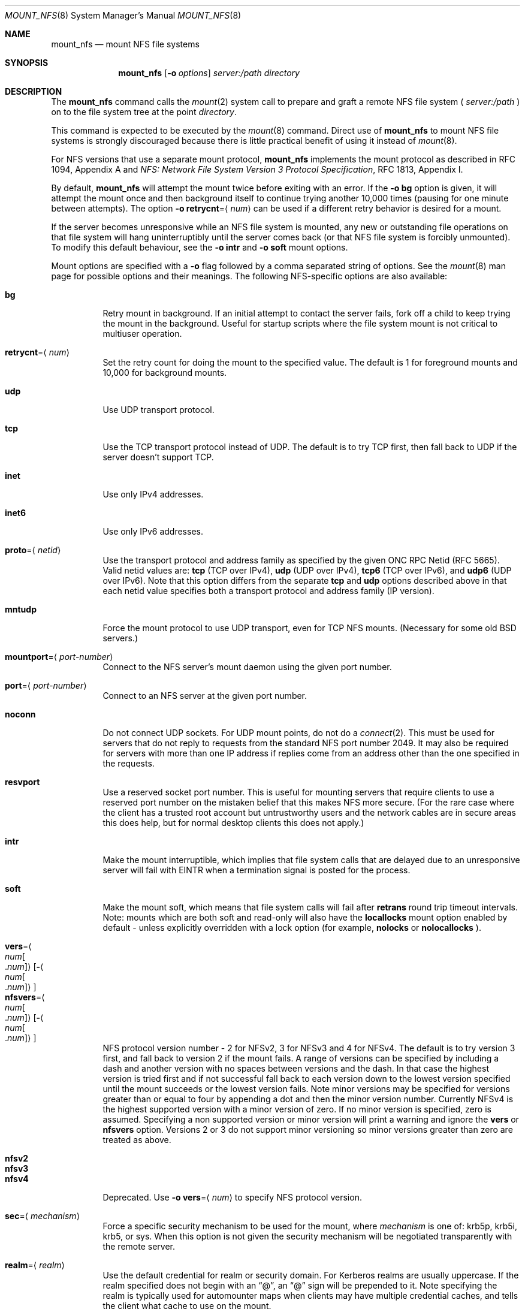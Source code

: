 .\"
.\" Copyright (c) 1999-2015 Apple Inc.  All rights reserved.
.\"
.\" @APPLE_LICENSE_HEADER_START@
.\" 
.\" This file contains Original Code and/or Modifications of Original Code
.\" as defined in and that are subject to the Apple Public Source License
.\" Version 2.0 (the 'License'). You may not use this file except in
.\" compliance with the License. Please obtain a copy of the License at
.\" http://www.opensource.apple.com/apsl/ and read it before using this
.\" file.
.\" 
.\" The Original Code and all software distributed under the License are
.\" distributed on an 'AS IS' basis, WITHOUT WARRANTY OF ANY KIND, EITHER
.\" EXPRESS OR IMPLIED, AND APPLE HEREBY DISCLAIMS ALL SUCH WARRANTIES,
.\" INCLUDING WITHOUT LIMITATION, ANY WARRANTIES OF MERCHANTABILITY,
.\" FITNESS FOR A PARTICULAR PURPOSE, QUIET ENJOYMENT OR NON-INFRINGEMENT.
.\" Please see the License for the specific language governing rights and
.\" limitations under the License.
.\" 
.\" @APPLE_LICENSE_HEADER_END@
.\"
.\" Copyright (c) 1992, 1993, 1994, 1995
.\"	The Regents of the University of California.  All rights reserved.
.\"
.\" Redistribution and use in source and binary forms, with or without
.\" modification, are permitted provided that the following conditions
.\" are met:
.\" 1. Redistributions of source code must retain the above copyright
.\"    notice, this list of conditions and the following disclaimer.
.\" 2. Redistributions in binary form must reproduce the above copyright
.\"    notice, this list of conditions and the following disclaimer in the
.\"    documentation and/or other materials provided with the distribution.
.\" 3. All advertising materials mentioning features or use of this software
.\"    must display the following acknowledgement:
.\"	This product includes software developed by the University of
.\"	California, Berkeley and its contributors.
.\" 4. Neither the name of the University nor the names of its contributors
.\"    may be used to endorse or promote products derived from this software
.\"    without specific prior written permission.
.\"
.\" THIS SOFTWARE IS PROVIDED BY THE REGENTS AND CONTRIBUTORS ``AS IS'' AND
.\" ANY EXPRESS OR IMPLIED WARRANTIES, INCLUDING, BUT NOT LIMITED TO, THE
.\" IMPLIED WARRANTIES OF MERCHANTABILITY AND FITNESS FOR A PARTICULAR PURPOSE
.\" ARE DISCLAIMED.  IN NO EVENT SHALL THE REGENTS OR CONTRIBUTORS BE LIABLE
.\" FOR ANY DIRECT, INDIRECT, INCIDENTAL, SPECIAL, EXEMPLARY, OR CONSEQUENTIAL
.\" DAMAGES (INCLUDING, BUT NOT LIMITED TO, PROCUREMENT OF SUBSTITUTE GOODS
.\" OR SERVICES; LOSS OF USE, DATA, OR PROFITS; OR BUSINESS INTERRUPTION)
.\" HOWEVER CAUSED AND ON ANY THEORY OF LIABILITY, WHETHER IN CONTRACT, STRICT
.\" LIABILITY, OR TORT (INCLUDING NEGLIGENCE OR OTHERWISE) ARISING IN ANY WAY
.\" OUT OF THE USE OF THIS SOFTWARE, EVEN IF ADVISED OF THE POSSIBILITY OF
.\" SUCH DAMAGE.
.\"
.\"	@(#)mount_nfs.8	8.3 (Berkeley) 3/29/95
.\"
.Dd February 28, 2010
.Dt MOUNT_NFS 8
.Os 
.Sh NAME
.Nm mount_nfs
.Nd mount NFS file systems
.Sh SYNOPSIS
.Nm mount_nfs
.Op Fl o Ar options
.Ar server: Ns Ar /path directory
.Sh DESCRIPTION
The
.Nm mount_nfs
command
calls the
.Xr mount 2
system call to prepare and graft a remote NFS file system (
.Ar server:/path
) on to the file system tree at the point
.Ar directory .
.Pp
This command is expected to be executed by the
.Xr mount 8
command.  Direct use of
.Nm
to mount NFS file systems is strongly discouraged because there is
little practical benefit of using it instead of
.Xr mount 8 .
.Pp
For NFS versions that use a separate mount protocol,
.Nm
implements the mount protocol as described in RFC 1094, Appendix A and
.%T "NFS: Network File System Version 3 Protocol Specification" ,
RFC 1813, Appendix I.
.Pp
By default,
.Nm
will attempt the mount twice before exiting with an error.  If the
.Fl o Cm bg
option is given, it will attempt the mount once and then background
itself to continue trying another 10,000 times (pausing for one minute
between attempts).  The option
.Fl o Cm retrycnt Ns = Ns Aq Ar num
can be used if a different retry behavior is desired for a mount.
.Pp
If the server becomes unresponsive while an NFS file system is
mounted, any new or outstanding file operations on that file system
will hang uninterruptibly until the server comes back (or that NFS
file system is forcibly unmounted).
To modify this default behaviour, see the
.Fl o Cm intr
and
.Fl o Cm soft
mount options.
.Pp
Mount options are specified with a
.Fl o
flag followed by a comma separated string of options.
See the
.Xr mount 8
man page for possible options and their meanings.
The following NFS-specific options are also available:
.Pp
.Bl -tag -width indent -compact
.It Cm bg
Retry mount in background.
If an initial attempt to contact the server fails, fork off a child to keep
trying the mount in the background.  Useful for startup scripts
where the file system mount is not critical to multiuser operation.
.Pp
.It Cm retrycnt Ns = Ns Aq Ar num
Set the retry count for doing the mount to the specified value.  The
default is 1 for foreground mounts and 10,000 for background mounts.
.Pp
.It Cm udp
Use UDP transport protocol.
.Pp
.It Cm tcp
Use the TCP transport protocol instead of UDP.  The default is to try TCP first,
then fall back to UDP if the server doesn't support TCP.
.Pp
.It Cm inet
Use only IPv4 addresses.
.Pp
.It Cm inet6
Use only IPv6 addresses.
.Pp
.It Cm proto Ns = Ns Aq Ar netid
Use the transport protocol and address family as specified by the given ONC RPC Netid (RFC 5665).
Valid netid values are:
.Cm tcp
(TCP over IPv4),
.Cm udp
(UDP over IPv4),
.Cm tcp6
(TCP over IPv6),
and
.Cm udp6
(UDP over IPv6).
Note that this option differs from the separate
.Cm tcp
and
.Cm udp
options described above in that each netid value specifies both a
transport protocol and address family (IP version).
.Pp
.It Cm mntudp
Force the mount protocol to use UDP transport, even for TCP NFS mounts.
(Necessary for some old BSD servers.)
.Pp
.It Cm mountport Ns = Ns Aq Ar port-number
Connect to the NFS server's mount daemon using the given port number.
.Pp
.It Cm port Ns = Ns Aq Ar port-number
Connect to an NFS server at the given port number.
.Pp
.It Cm noconn
Do not connect UDP sockets.
For UDP mount points, do not do a
.Xr connect 2 .
This must be used for servers that do not reply to requests from the
standard NFS port number 2049.  It may also be required for servers
with more than one IP address if replies come from an address other
than the one specified in the requests.
.Pp
.It Cm resvport
Use a reserved socket port number.  This is useful for mounting servers
that require clients to use a reserved port number on the mistaken belief
that this makes NFS more secure. (For the rare case where the client has
a trusted root account but untrustworthy users and the network cables
are in secure areas this does help, but for normal desktop clients this
does not apply.)
.Pp
.It Cm intr
Make the mount interruptible, which implies that file system calls that
are delayed due to an unresponsive server will fail with
.Er EINTR
when a termination signal is posted for the process.
.Pp
.It Cm soft
Make the mount soft, which means that file system calls will fail after
.Cm retrans
round trip timeout intervals.  Note: mounts which are both soft and
read-only will also have the
.Cm locallocks
mount option enabled by default - unless explicitly overridden with a
lock option (for example,
.Cm nolocks
or
.Cm nolocallocks
).
.Pp
.It Cm vers Ns = Ns Ao Ar num Ns Bo Ns \&. Ns Ar num Bc Ns Ac Ns Op Ns Fl Ns Ao Ns Ar num Ns Bo Ns \&. Ns Ar num Bc Ns Ac
.It Cm nfsvers Ns = Ns Ao Ar num Ns Bo Ns \&. Ns Ar num Bc Ns Ac Ns Op Ns Fl Ns Ao Ns Ar num Ns Bo Ns \&. Ns Ar num Bc Ns Ac
NFS protocol version number - 2 for NFSv2, 3 for NFSv3 and 4 for
NFSv4.  The default is to try version 3 first, and fall back to
version 2 if the mount fails. A range of versions can be specified by
including a dash and another version with no spaces between versions
and the dash. In that case the highest version is tried first and if
not successful fall back to each version down to the lowest version
specified until the mount succeeds or the lowest version fails.  Note
minor versions may be specified for versions greater than or equal to
four by appending a dot and then the minor version number. Currently
NFSv4 is the highest supported version with a minor version of
zero. If no minor version is specified, zero is assumed. Specifying a
non supported version or minor version will print a warning and ignore
the
.Cm vers
or
.Cm nfsvers
option.
Versions 2 or 3 do not support minor versioning so minor versions greater
than zero are treated as above.
.Pp
.It Cm nfsv2
.It Cm nfsv3
.It Cm nfsv4
Deprecated.  Use
.Fl o Cm vers Ns = Ns Aq Ar num
to specify NFS protocol version.
.Pp
.It Cm sec Ns = Ns Aq Ar mechanism
Force a specific security mechanism to be used for the mount, where
.Ar mechanism
is one of: krb5p, krb5i, krb5, or sys.  When this option is not given
the security mechanism will be negotiated transparently with the remote
server.
.Pp
.It Cm realm Ns = Ns Aq Ar realm
Use the default credential for realm or security domain. For
Kerberos realms are usually uppercase. If the realm specified
does not begin with an 
.Dq "@" ,
an 
.Dq "@"
sign will be prepended to it.
Note specifying the realm is typically used for automounter maps when clients may have multiple credential caches, and tells the client
what cache to use on the mount.
.Pp
.It Cm principal Ns = Ns Aq Ar principal
Use the specified principal for acquiring credentials for the mount.
That principal will be used for all accesses by the mounting
credential on the mounted file system. Note specifying a principal is useful for user initiated command line mounts, where the user knows the particular credential to use.
.Pp
.It Cm sprincipal Ns = Ns Aq Ar server-principal
Use the specified server-principal for establishing credentials
for the mount. That server principal will be use for all mount
access. If no server principal is specified, then the
GSS_C_NT_HOSTBASED_SERVICE nfs@server is used, where server is taken
from the mount argument server:/path. Note its rare to use this
option.
.Pp
.It Cm rsize Ns = Ns Aq Ar readsize
Set the read data size to the specified value.
The default is 8192 for UDP mounts and 32768 for TCP mounts.
It should normally be a power of 2 greater than or equal to 1024.
Values greater than 4096 should be multiples of 4096.
It may need to be lowered for UDP mounts when the
.Dq "fragments dropped due to timeout"
value is getting large while actively using a mount point.
(Use
.Xr netstat 1
with the
.Fl s
option to see what the
.Dq "fragments dropped due to timeout"
value is.)
.Pp
.It Cm wsize Ns = Ns Aq Ar writesize
Set the write data size to the specified value.
Ditto the comments w.r.t. the
.Cm rsize
option, but using the
.Dq "fragments dropped due to timeout"
value on the server instead of the client.
Note that both the
.Cm rsize
and
.Cm wsize
options should only be used as a last ditch effort at improving performance
when mounting servers that do not support TCP mounts.
.Pp
.It Cm rwsize Ns = Ns Aq Ar size
Set both the read data size and write data size to the specified value.
.Pp
.It Cm dsize Ns = Ns Aq Ar readdirsize
Set the directory read size to the specified value. The value should
normally be a multiple of DIRBLKSIZ that is <= the read size for the
mount.  The default is 8192 for UDP mounts and 32768 for TCP mounts.
.Pp
.It Cm readahead Ns = Ns Aq Ar maxreadahead
Set the maximum read-ahead count to the specified value.  The default is 16.  This
may be in the range of 0 - 128, and determines how many blocks will be
read ahead when a large file is being read sequentially.  Trying larger
values for this is suggested for mounts with a large bandwidth * delay
product.
.Pp
.It Cm rdirplus
Used with NFS v3/v4 to specify that directory read operations should
retrieve additional information about each entry (e.g. use the NFSv3
\fBReaddirPlus\fR RPC).  This option typically reduces RPC traffic for
cases such as directory listings that use or display basic attributes
(e.g.
.Dq "ls -F"
and
.Dq "find . -type f"
).
Note that the long directory listing format case (i.e.
.Dq "ls -l"
) may not be helped much when the file system does not natively support
extended attributes.
Older implementations tended to flood the vnode and name caches with
prefetched entries which may not be referenced.  The current implementation
avoids creating those entries until they are referenced.  Try this
option and see whether performance improves or degrades. Probably most
useful for client to server network interconnects with a large bandwidth
times delay product.
.Pp
.It Cm acregmin Ns = Ns Aq Ar seconds
.It Cm acregmax Ns = Ns Aq Ar seconds
.It Cm acdirmin Ns = Ns Aq Ar seconds
.It Cm acdirmax Ns = Ns Aq Ar seconds
These options set the minimum and maximum attribute cache timeouts for
directories and "regular" (non-directory) files.  The default minimum
is 5 seconds and the default maximum is 60 seconds.  Setting both the
minimum and maximum to zero will disable attribute caching.  The algorithm
to calculate the timeout is based on the age of the file or directory.
The older it is, the longer the attribute cache is considered valid,
subject to the limits above.  Note that the effectiveness of this
algorithm depends on how well the clocks on the client and server are
synchronized.
.Pp
.It Cm actimeo Ns = Ns Aq Ar seconds
Set all attribute cache timeouts to the same value.
.Pp
.It Cm noac
Disable attribute caching.  Equivalent to setting
.Cm actimeo
to 0.
.Pp
.It Cm nonegnamecache
Disable negative name caching.
.Pp
.It Cm locallocks
Perform all file locking operations locally on the NFS client (in the VFS
layer) instead of on the NFS server.  This option can provide file locking
support on an NFS file system for which the server does not support file locking.
However, because the file locking is only performed on the client, the
NFS server and other NFS clients will have no knowledge of the locks.
Note: mounts which are both soft and read-only will also have the
.Cm locallocks
mount option enabled by default - unless explicitly overridden with a
lock option (for example,
.Cm nolocks
or
.Cm nolocallocks
).
.Pp
.It Cm nolocks
.It Cm nolockd
.It Cm nolock
.It Cm nonlm
Do not support NFS file locking operations.  Any attempt to perform file
locking operations on this mount will return the error
.Er ENOTSUP
regardless of whether or not the NFS server supports NFS file locking.
.Pp
.It Cm noquota
Do not support file system quota operations that would normally be
serviced by using the RQUOTA protocol.  Any attempt to perform quota
operations on this mount will return the error
.Er ENOTSUP
regardless of whether or not the NFS server supports the RQUOTA service.
.Pp
.It Cm maxgroups Ns = Ns Aq Ar num
Set the maximum size of the group list for the credentials to the specified
value.  This should be used for mounts on old servers that cannot handle
a group list size of 16, as specified in RFC 1057.  Try 8, if users in
a lot of groups cannot get a response from the mount point.
.Pp
.It Cm dumbtimer
Turn off the dynamic retransmit timeout estimator.
This may be useful for UDP mounts that exhibit high retry rates, since it
is possible that the dynamically estimated timeout interval is too short.
.Pp
.It Cm timeo Ns = Ns Aq Ar timeout
Set the initial retransmit timeout to the specified value.
The default is 1 second.
May be useful for fine tuning UDP mounts over internetworks
with high packet loss rates or an overloaded server.
Try increasing the interval if
.Xr nfsstat 1
shows high retransmit rates while the file system is active or reducing the
value if there is a low retransmit rate but long response delay observed.
(Normally, the
.Cm dumbtimer
option should be specified when using this option to manually
tune the timeout interval.)
.Pp
.It Cm retrans Ns = Ns Aq Ar count
Set the retransmit timeout count for soft mounts to the specified value.
The default value is 10.
.Pp
.It Cm deadtimeout Ns = Ns Aq Ar timeout
If the mount is still unresponsive
.Ar timeout
seconds after it is initially reported unresponsive, then mark the
mount as dead so that it will be forcibly unmounted.
Note: mounts which are both soft and read-only will also have the
.Cm deadtimeout
mount option set to 60 seconds.  This can be explicitly overridden by setting 
.Cm deadtimeout Ns = Ns 0 .
.Pp
.It Cm mutejukebox
When NFS requests repeatedly get jukebox errors (NFS3ERR_JUKEBOX,
NFS4ERR_DELAY) from the server the NFS file system is reported as being
unresponsive.  Use of this option will prevent the file system from
being included in the list of unresponsive file systems that would be
included in a dialog presented to the user.  This option may be useful
when a file system is expected to get such errors during normal
operation.  For example, when it's backed by a hierarchical storage
management system.
.Pp
.It Cm async
Assume that unstable write requests have actually been committed
to stable storage on the server, and thus will not require resending
in the event that the server crashes.  Use of this option may improve
performance but only at the risk of data loss if the server crashes.
Note: this mount option will only be honored if the
.Cm nfs.client.allow_async
option in
.Xr nfs.conf 5
is also enabled.
.Pp
.It Cm sync
Perform I/O requests (specifically, write requests) synchronously.
The operation will not return until a response is received from the
server.  (The default,
.Cm nosync ,
behavior is to return once the I/O has been queued up.)
.Pp
.It Cm nocallback
For NFSv4 mounts, don't support callback requests from the server.
This should effectively disable features that require callback requests
such as delegations.
.Pp
.It Cm nonamedattr
For NFSv4 mounts, don't support named attributes even if the server does.
By default, if the server appears to support named attributes, they
will be used to store extended attributes and named streams (e.g. FinderInfo
and resource forks).
.Pp
.It Cm noacl
For NFSv4 mounts, don't support ACLs even if the server does.
ACLs are currently disabled by default to avoid issues with the way
ACLs and modes are handled differently on other operating systems.
This may be overriden by specifying the
.Cm acl
option.
.Pp
.It Cm aclonly
For NFSv4 mounts, only support ACLs; do not support the mode attribute.
(Any mode attribute values returned will have all permission bits set -
regardless of the value of any ACL or access mode stored in the file
system.)  This option overrides the
.Cm noacl
option.
.Pp
.It Cm nfc
Convert name strings to Unicode Normalization Form C (NFC) when sending
them to the NFS server.  This option may be used to improve interoperability
with NFS clients and servers that typically use names in the NFC form.
.El
.Pp
.Xr nfs.conf 5
can be used to configure some NFS client options.  In particular,
.Cm nfs.client.mount.options
can be used to specify default mount options.  This can be useful in
situations where it is not easy to configure the command-line options.
Some NFS client options in
.Xr nfs.conf 5
correspond to kernel configuration values which will get set by
.Nm
when performing a mount.  To update these values without performing a
mount, use the command:
.Nm
.Cm configupdate .
.Sh COMPATIBILITY
The following
.Nm
command line flags have equivalent
.Fl o Ar option
forms (shown in parentheses) and their use is strongly discouraged.
These command line flags are deprecated and the
.Fl o Ar option
forms should be used instead.
.Pp
.Fl 2
(vers=2),
.Fl 3
(vers=3),
.Fl 4
(vers=4),
.Fl L
(nolocks),
.Fl P
(resvport),
.Fl T
(tcp),
.Fl U
(mntudp),
.Fl b
(bg),
.Fl c
(noconn),
.Fl d
(dumbtimer),
.Fl i
(intr),
.Fl l
(rdirplus),
.Fl s
(soft),
.Fl I Ar readdirsize
(dsize=#),
.Fl R Ar retrycnt
(retrycnt=#),
.Fl a Ar maxreadahead
(readahead=#),
.Fl g Ar maxgroups
(maxgroups=#),
.Fl r Ar readsize
(rsize=#),
.Fl t Ar timeout
(timeo=#),
.Fl w Ar writesize
(wsize=#),
.Fl x Ar retrans
(retrans=#).
.Sh EXAMPLES
The simplest way to invoke
.Nm
is with a command like:
.Pp
.D1 Ic mount remotehost:/filesystem /localmountpoint
.Pp
or:
.Pp
.D1 Ic mount -t nfs remotehost:/filesystem /localmountpoint
.Sh PERFORMANCE
As can be derived from the comments accompanying the options, performance
tuning of
.Tn NFS
can be a non-trivial task.
Here are some common points
to watch:
.Bl -bullet -width indent
.It
Use of the
.Cm sync
option will probably have a detrimental affect on performance.
Its use is discouraged as it provides little benefit.
.It
Use of the
.Cm async
option may improve performance, but only at the risk of losing data
if the server crashes because the client will not be making sure that
all data is committed to stable storage on the server.
.It
Increasing the read and write size with the
.Cm rsize
and
.Cm wsize
options respectively will increase throughput if the network
interface can handle the larger packet sizes.
.Pp
The default read and write sizes are 8K when using
.Tn UDP ,
and 32K when using
.Tn TCP .
Values over 16K are only supported for
.Tn TCP ,
where 64K is the maximum.
.Pp
Any value over 32K is unlikely to get you more performance, unless
you have a very fast network.
.It
If the network interface cannot handle larger packet sizes or a
long train of back to back packets, you may see low performance
figures or even temporary hangups during
.Tn NFS
activity.
.Pp
This can especially happen with lossy network connections
(e.g. wireless networks) which can lead to a lot of dropped packets.
.Pp
In this case, decreasing the read and write size, using
.Tn TCP ,
or a combination of both will usually lead to better throughput.
.It
For connections that are not on the same
.Tn LAN ,
and/or may experience packet loss, using
.Tn TCP
is strongly recommended.
.El
.Sh ERRORS
Some common problems with
.Nm
can be difficult for first time users to understand.
.Pp
.Dl "mount_nfs: can't access /foo: Permission denied
.Pp
This message means that the remote host is either not exporting
the file system you requested or is not exporting it to your host.
If you believe the remote host is indeed exporting a file system to you,
make sure the
.Xr exports 5
file is exporting the proper directories.
The program
.Xr showmount 8
can be used to see a server's exports list.
The command
.Dq "showmount -e remotehostname"
will display what file systems the remote host is exporting.
.Pp
A common mistake is that
.Xr mountd 8
will not export a file system with the
.Fl alldirs
option, unless it
is a mount point on the exporting host.
It is not possible to remotely
mount a subdirectory of an exported mount, unless it is exported with the
.Fl alldirs
option.
.Pp
The following error:
.Pp
.Dl "NFS Portmap: RPC: Program not registered
.Pp
means that the remote host is not running
.Xr nfsd 8 .
or
.Xr mountd 8 .
The program
.Xr rpcinfo 8
can be used to determine if the remote host is running nfsd and mountd by issuing
the command:
.Pp
.Dl rpcinfo -p remotehostname
.Pp
If the remote host is running nfsd, mountd, rpc.statd,
and rpc.lockd it would display:
.Pp
.Dl "program vers proto   port
.Dl " 100000    2   tcp    111  portmapper
.Dl " 100000    2   udp    111  portmapper
.Dl " 100005    1   udp    950  mountd
.Dl " 100005    3   udp    950  mountd
.Dl " 100005    1   tcp    884  mountd
.Dl " 100005    3   tcp    884  mountd
.Dl " 100003    2   udp   2049  nfs
.Dl " 100003    3   udp   2049  nfs
.Dl " 100003    2   tcp   2049  nfs
.Dl " 100003    3   tcp   2049  nfs
.Dl " 100024    1   udp    644  status
.Dl " 100024    1   tcp    918  status
.Dl " 100021    0   udp    630  nlockmgr
.Dl " 100021    1   udp    630  nlockmgr
.Dl " 100021    3   udp    630  nlockmgr
.Dl " 100021    4   udp    630  nlockmgr
.Dl " 100021    0   tcp    917  nlockmgr
.Dl " 100021    1   tcp    917  nlockmgr
.Dl " 100021    3   tcp    917  nlockmgr
.Dl " 100021    4   tcp    917  nlockmgr
.Pp
The error:
.Pp
.Dl "mount_nfs: can't resolve host
.Pp
indicates that
.Nm
could not resolve the name of the remote host.
.Sh SEE ALSO
.Xr mount 2 ,
.Xr unmount 2 ,
.Xr mount 8 ,
.Xr umount 8 ,
.Xr nfsstat 1 ,
.Xr netstat 1 ,
.Xr rpcinfo 8 ,
.Xr showmount 8 ,
.Xr automount 8 ,
.Xr nfs.conf 5
.Sh CAVEATS
An NFS server shouldn't loopback-mount its own exported file systems because
it's fundamentally prone to deadlock.
